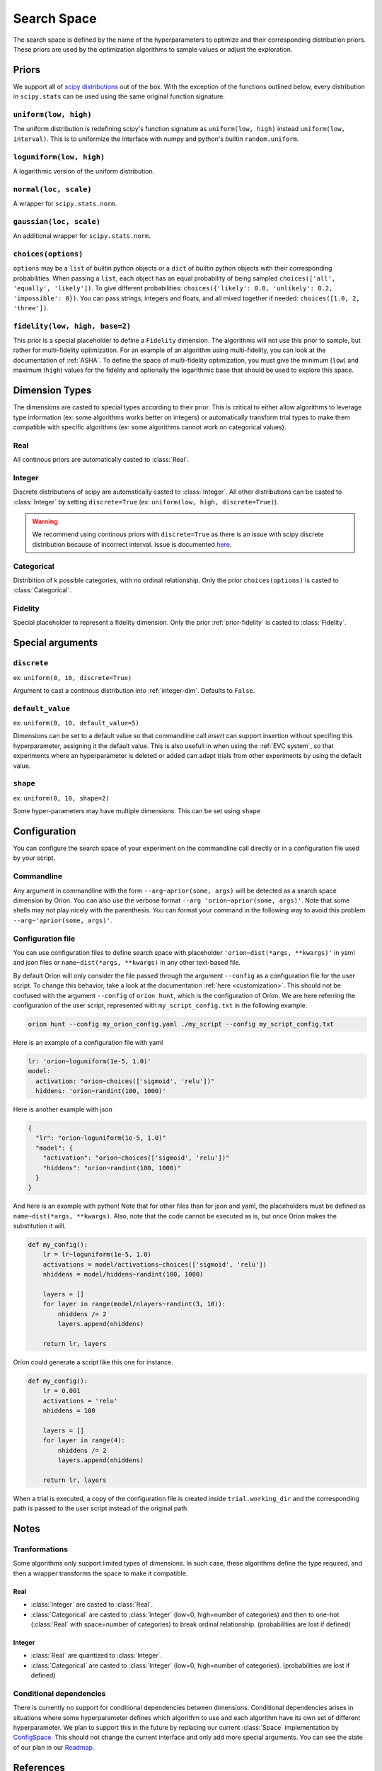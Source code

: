 ************
Search Space
************

The search space is defined by the name of the hyperparameters to optimize and their corresponding
distribution priors. These priors are used by the optimization algorithms to sample values or adjust
the exploration.

Priors
======

We support all of `scipy distributions`_ out of the box. With the exception of the functions
outlined below, every distribution in ``scipy.stats`` can be used using the same original function
signature.

``uniform(low, high)``
----------------------

The uniform distribution is redefining scipy's function signature as
``uniform(low, high)`` instead ``uniform(low, interval)``. This is to uniformize the interface with
numpy and python's builtin ``random.uniform``.

``loguniform(low, high)``
-------------------------

A logarithmic version of the uniform distribution.

``normal(loc, scale)``
----------------------

A wrapper for ``scipy.stats.norm``.

``gaussian(loc, scale)``
------------------------

An additional wrapper for ``scipy.stats.norm``.

``choices(options)``
--------------------

``options`` may be a ``list`` of builtin python objects or a ``dict`` of builtin python objects with
their corresponding probabilities.  When passing a ``list``, each object has an equal probability of
being sampled ``choices(['all', 'equally', 'likely'])``.
To give different probabilities: ``choices({'likely': 0.8, 'unlikely': 0.2, 'impossible': 0})``.
You can pass strings, integers and floats, and all mixed together if needed:
``choices([1.0, 2, 'three'])``.

.. _prior-fidelity:

``fidelity(low, high, base=2)``
-------------------------------

This prior is a special placeholder to define a ``Fidelity`` dimension. The algorithms will not use
this prior to sample, but rather for multi-fidelity optimization. For an example of an algorithm
using multi-fidelity, you can look at the documentation of :ref:`ASHA`. To define the space of
multi-fidelity optimization, you must give the minimum (``low``) and maximum (``high``) values for
the fidelity and optionally the logarithmic base that should be used to explore this space.

.. _scipy distributions: https://docs.scipy.org/doc/scipy/reference/stats.html

Dimension Types
===============

.. py:currentmodule:: orion.algo.space

The dimensions are casted to special types according to their prior. This is critical to
either allow algorithms to leverage type information
(ex: some algorithms works better on integers) or automatically transform trial types
to make them compatible with specific algorithms
(ex: some algorithms cannot work on categorical values).

Real
----

All continous priors are automatically casted to :class:`Real`.

.. _integer-dim:

Integer
-------

Discrete distributions of scipy are automatically casted to :class:`Integer`. All other
distributions can be casted to :class:`Integer` by setting ``discrete=True``
(ex: ``uniform(low, high, discrete=True)``).

.. warning::

   We recommend using continous priors with ``discrete=True``
   as there is an issue with scipy discrete distribution because of incorrect interval. Issue
   is documented
   `here <https://github.com/Epistimio/orion/issues/49>`_.

Categorical
-----------

Distribition of k possible categories, with no ordinal relationship. Only the prior
``choices(options)`` is casted to :class:`Categorical`.

Fidelity
--------

Special placeholder to represent a fidelity dimension. Only the prior
:ref:`prior-fidelity` is casted to :class:`Fidelity`.

Special arguments
=================

``discrete``
------------

ex: ``uniform(0, 10, discrete=True)``

Argument to cast a continous distribution into :ref:`integer-dim`. Defaults to ``False``.

``default_value``
-----------------

ex: ``uniform(0, 10, default_value=5)``

Dimensions can be set to a default value so that commandline call `insert` can support insertion
without specifing this hyperparameter, assigning it the default value. This is also usefull in when
using the :ref:`EVC system`, so that experiments where an hyperparameter is deleted or added can
adapt trials from other experiments by using the default value.

``shape``
---------

ex: ``uniform(0, 10, shape=2)``

Some hyper-parameters may have multiple dimensions. This can be set using ``shape``

Configuration
=============

You can configure the search space of your experiment on the commandline call directly or
in a configuration file used by your script.

Commandline
-----------

Any argument in commandline with the form ``--arg~aprior(some, args)`` will be detected as a search
space dimension by Oríon. You can also use the verbose format ``--arg 'orion~aprior(some, args)'``.
Note that some shells may not play nicely with the parenthesis. You can format your command in the
following way to avoid this problem ``--arg~'aprior(some, args)'``.

Configuration file
-------------------

You can use configuration files to define search space with placeholder
``'orion~dist(*args, **kwargs)'`` in yaml and json files or
``name~dist(*args, **kwargs)`` in any other text-based file.

By default Oríon will only consider the file passed through the argument ``--config`` as a
configuration file for the user script. To change this behavior, take a look at the documentation
:ref:`here <customization>`.
This should not be confused with the argument ``--config`` of ``orion hunt``,
which is the configuration of Oríon. We are here referring the configuration of the user script,
represented with ``my_script_config.txt`` in the following example.

.. code-block:: console

   orion hunt --config my_orion_config.yaml ./my_script --config my_script_config.txt

Here is an example of a configuration file with yaml

.. code-block:: yaml

    lr: 'orion~loguniform(1e-5, 1.0)'
    model:
      activation: "orion~choices(['sigmoid', 'relu'])"
      hiddens: 'orion~randint(100, 1000)'

Here is another example with json

.. code-block:: json

    {
      "lr": "orion~loguniform(1e-5, 1.0)"
      "model": {
        "activation": "orion~choices(['sigmoid', 'relu'])"
        "hiddens": "orion~randint(100, 1000)"
      }
    }

And here is an example with python! Note that for other files than for json and yaml, the
placeholders must be defined as ``name~dist(*args, **kwargs)``. Also, note that the code cannot be executed as is,
but once Oríon makes the substitution it will.

.. code-block:: python

    def my_config():
        lr = lr~loguniform(1e-5, 1.0)
        activations = model/activations~choices(['sigmoid', 'relu'])
        nhiddens = model/hiddens~randint(100, 1000)

        layers = []
        for layer in range(model/nlayers~randint(3, 10)):
            nhiddens /= 2
            layers.append(nhiddens)

        return lr, layers

Oríon could generate a script like this one for instance.

.. code-block:: python

    def my_config():
        lr = 0.001
        activations = 'relu'
        nhiddens = 100

        layers = []
        for layer in range(4):
            nhiddens /= 2
            layers.append(nhiddens)

        return lr, layers

When a trial is executed, a copy of the configuration file is created inside ``trial.working_dir``
and the corresponding path is passed to the user script instead of the original path.

Notes
======

Tranformations
--------------

Some algorithms only support limited types of dimensions. In such case, these algorithms define
the type required, and then a wrapper transforms the space to make it compatible.

Real
~~~~

- :class:`Integer` are casted to :class:`Real`.
- :class:`Categorical` are casted to :class:`Integer` (low=0, high=number of categories)
  and then to one-hot (:class:`Real` with space=number of categories)
  to break ordinal relationship. (probabilities are lost if defined)

Integer
~~~~~~~

- :class:`Real` are quantized to :class:`Integer`.
- :class:`Categorical` are casted to :class:`Integer` (low=0, high=number of categories).
  (probabilities are lost if defined)

Conditional dependencies
------------------------

There is currently no support for conditional dependencies between dimensions.
Conditional dependencies arises in situations where some hyperparameter defines which algorithm to
use and each algorithm have its own
set of different hyperparameter. We plan to support this in the future by replacing our current
:class:`Space` implementation by `ConfigSpace`_. This should not change the current interface and
only add more special arguments. You can see the state of our plan in our `Roadmap`_.

.. _ConfigSpace: https://automl.github.io/ConfigSpace/master/
.. _Roadmap: https://github.com/Epistimio/orion/blob/master/ROADMAP.md

References
==========

- :class:`orion.core.io.space_builder.DimensionBuilder`
- :class:`orion.core.io.space_builder.SpaceBuilder`
- :class:`orion.algo.space.Space`
- :class:`orion.algo.space.Dimension`
- :class:`orion.algo.space.Real`
- :class:`orion.algo.space.Integer`
- :class:`orion.algo.space.Categorical`
- :class:`orion.algo.space.Fidelity`

